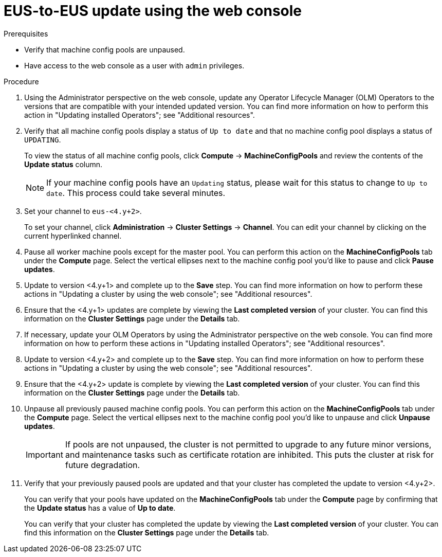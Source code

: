 // Module included in the following assemblies:
//
// * updating/preparing-eus-eus-upgrade.adoc

:_mod-docs-content-type: PROCEDURE
[id="updating-eus-to-eus-upgrade-console_{context}"]
= EUS-to-EUS update using the web console

.Prerequisites

* Verify that machine config pools are unpaused.
* Have access to the web console as a user with `admin` privileges.

.Procedure

. Using the Administrator perspective on the web console, update any Operator Lifecycle Manager (OLM) Operators to the versions that are compatible with your intended updated version. You can find more information on how to perform this action in "Updating installed Operators"; see "Additional resources".

. Verify that all machine config pools display a status of `Up to date` and that no machine config pool displays a status of `UPDATING`.
+
To view the status of all machine config pools, click *Compute* -> *MachineConfigPools* and review the contents of the *Update status* column.
+
[NOTE]
====
If your machine config pools have an `Updating` status, please wait for this status to change to `Up to date`. This process could take several minutes.
====

. Set your channel to `eus-<4.y+2>`.
+
To set your channel, click *Administration* -> *Cluster Settings* -> *Channel*. You can edit your channel by clicking on the current hyperlinked channel.

. Pause all worker machine pools except for the master pool. You can perform this action on the *MachineConfigPools* tab under the *Compute* page. Select the vertical ellipses next to the machine config pool you'd like to pause and click *Pause updates*.

. Update to version <4.y+1> and complete up to the *Save* step. You can find more information on how to perform these actions in "Updating a cluster by using the web console"; see "Additional resources".

. Ensure that the <4.y+1> updates are complete by viewing the *Last completed version* of your cluster. You can find this information on the *Cluster Settings* page under the *Details* tab.

. If necessary, update your OLM Operators by using the Administrator perspective on the web console. You can find more information on how to perform these actions in "Updating installed Operators"; see "Additional resources".

. Update to version <4.y+2> and complete up to the *Save* step. You can find more information on how to perform these actions in "Updating a cluster by using the web console"; see "Additional resources".

. Ensure that the <4.y+2> update is complete by viewing the *Last completed version* of your cluster. You can find this information on the *Cluster Settings* page under the *Details* tab.

. Unpause all previously paused machine config pools. You can perform this action on the *MachineConfigPools* tab under the *Compute* page. Select the vertical ellipses next to the machine config pool you'd like to unpause and click *Unpause updates*.
+
[IMPORTANT]
====
If pools are not unpaused, the cluster is not permitted to upgrade to any future minor versions, and maintenance tasks such as certificate rotation are inhibited. This puts the cluster at risk for future degradation.
====

. Verify that your previously paused pools are updated and that your cluster has completed the update to version <4.y+2>.
+
You can verify that your pools have updated on the *MachineConfigPools* tab under the *Compute* page by confirming that the *Update status* has a value of *Up to date*.
+
You can verify that your cluster has completed the update by viewing the *Last completed version* of your cluster. You can find this information on the *Cluster Settings* page under the *Details* tab.